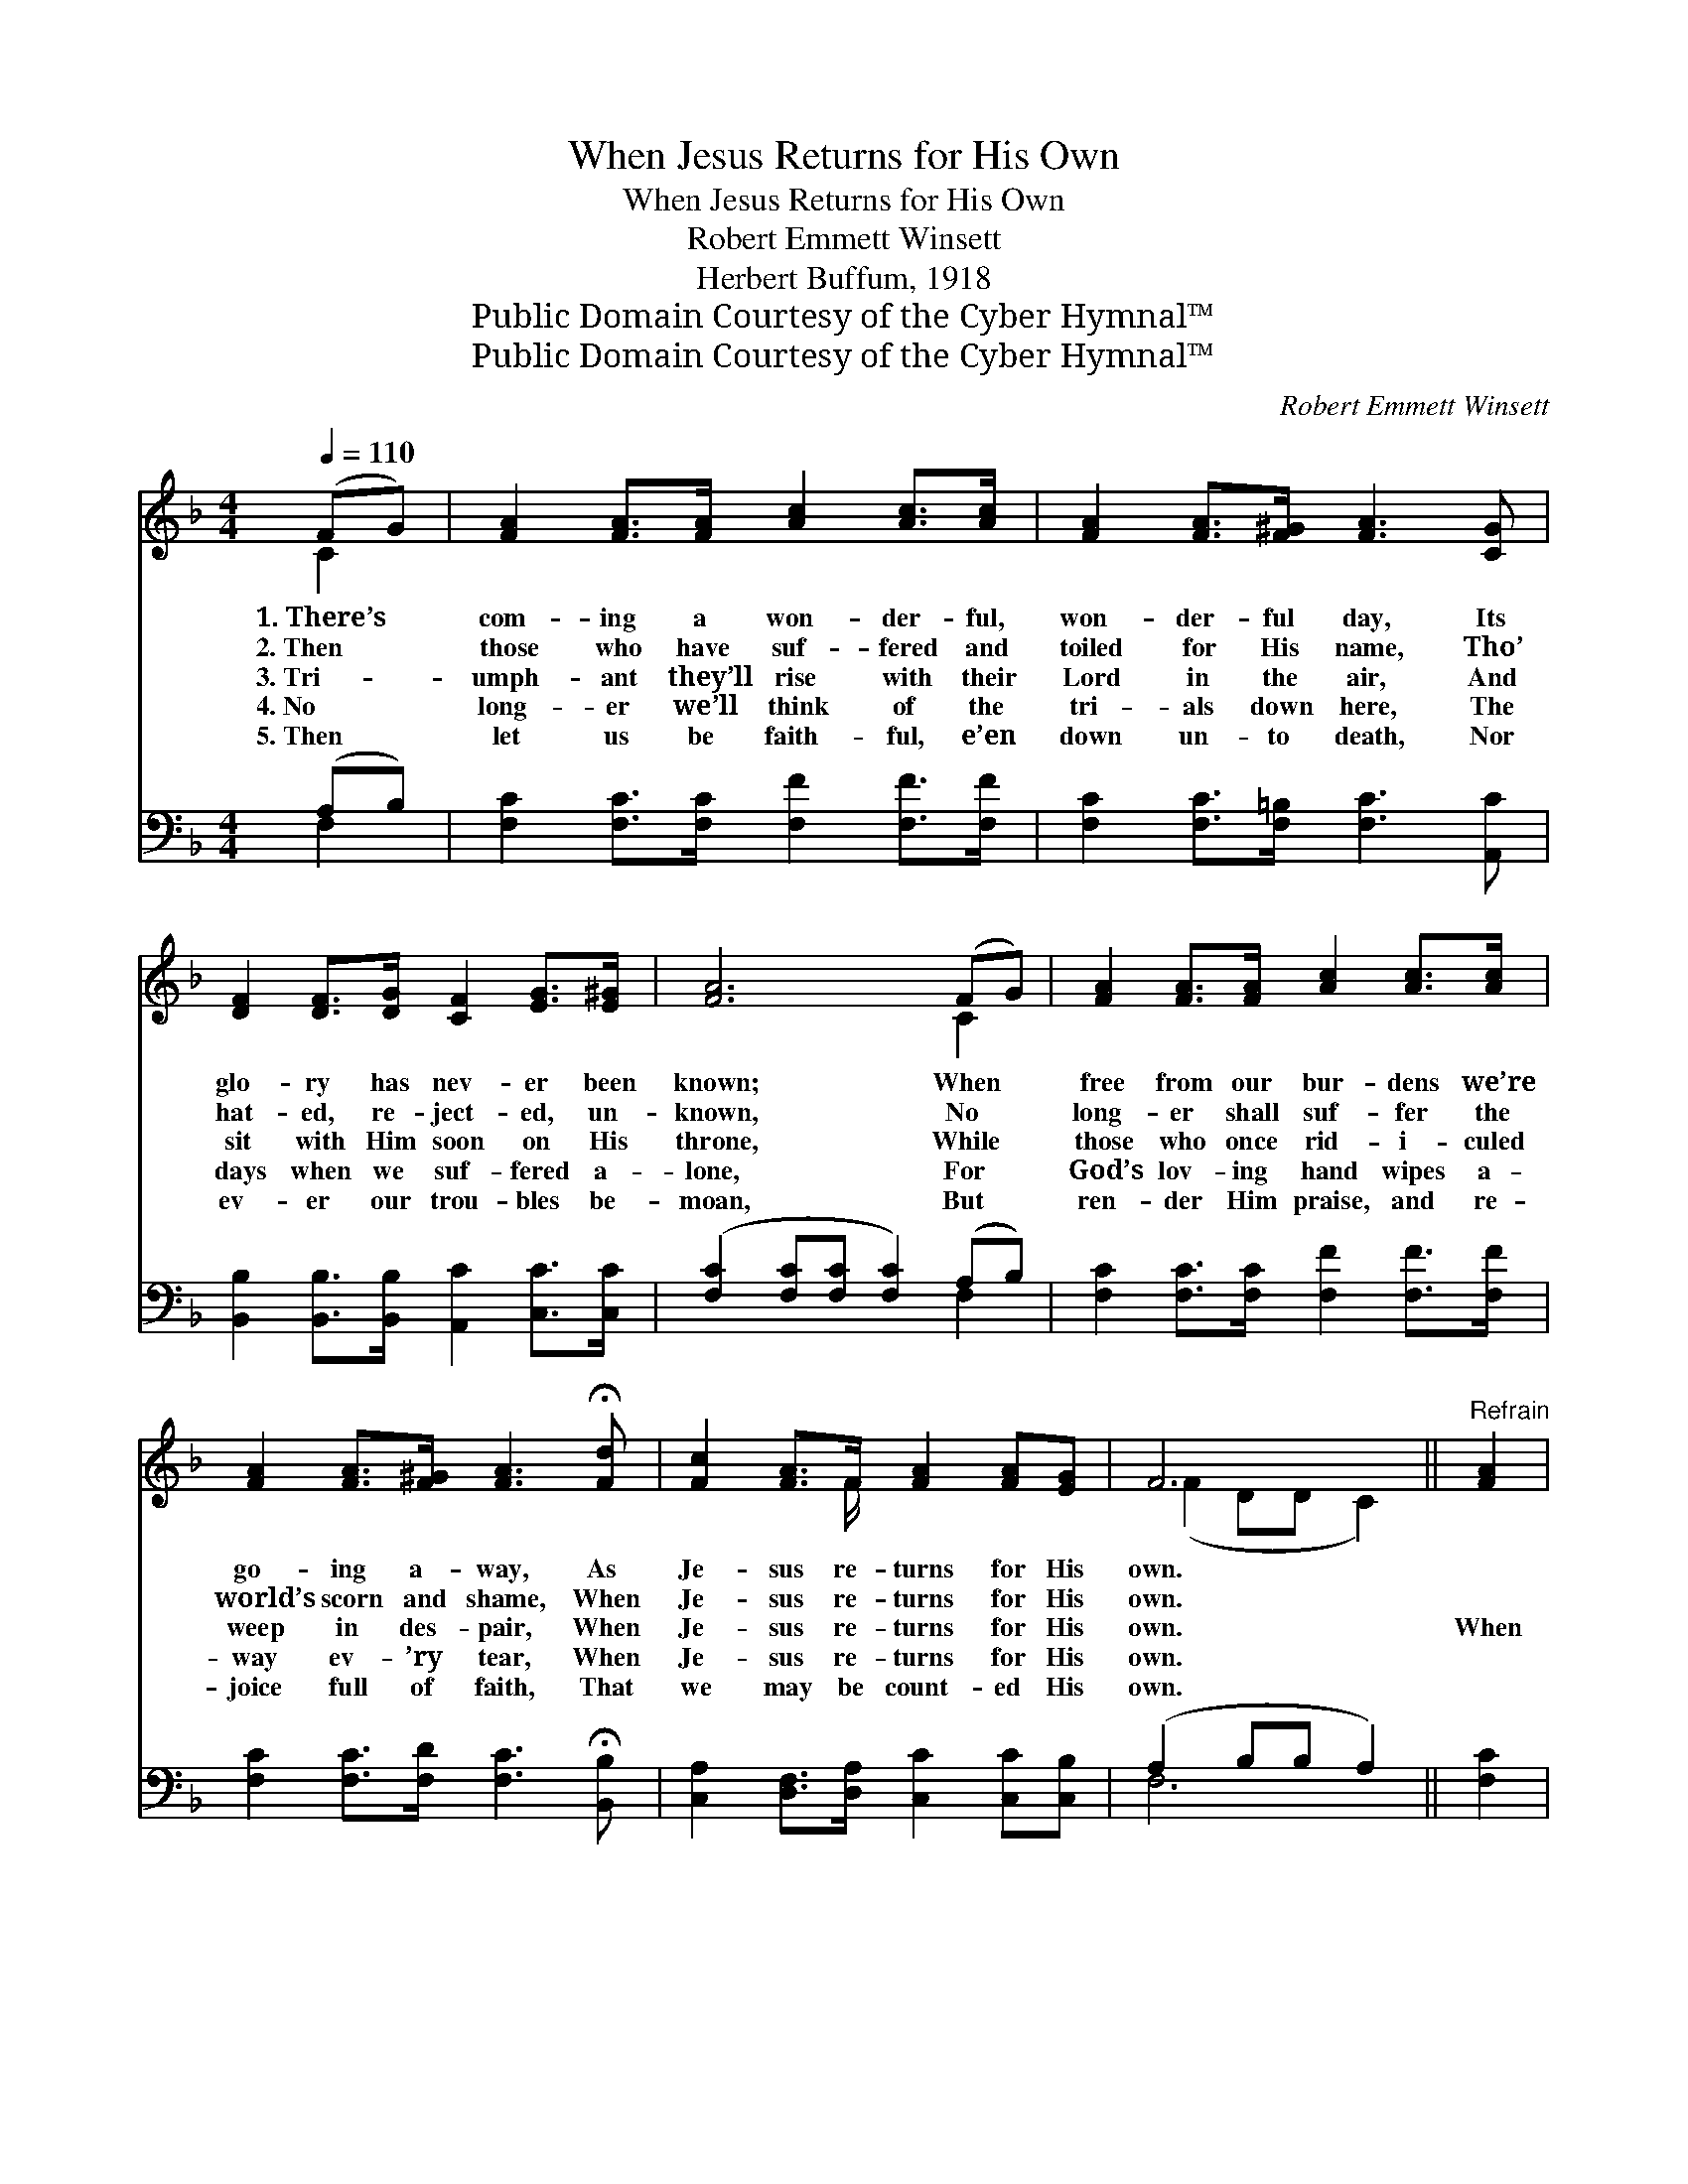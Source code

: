 X:1
T:When Jesus Returns for His Own
T:When Jesus Returns for His Own
T:Robert Emmett Winsett
T:Herbert Buffum, 1918
T:Public Domain Courtesy of the Cyber Hymnal™
T:Public Domain Courtesy of the Cyber Hymnal™
C:Robert Emmett Winsett
Z:Public Domain
Z:Courtesy of the Cyber Hymnal™
%%score ( 1 2 ) ( 3 4 )
L:1/8
Q:1/4=110
M:4/4
K:F
V:1 treble 
V:2 treble 
V:3 bass 
V:4 bass 
V:1
 (FG) | [FA]2 [FA]>[FA] [Ac]2 [Ac]>[Ac] | [FA]2 [FA]>[F^G] [FA]3 [CG] | %3
w: 1.~There’s *|com- ing a won- der- ful,|won- der- ful day, Its|
w: 2.~Then *|those who have suf- fered and|toiled for His name, Tho’|
w: 3.~Tri- *|umph- ant they’ll rise with their|Lord in the air, And|
w: 4.~No *|long- er we’ll think of the|tri- als down here, The|
w: 5.~Then *|let us be faith- ful, e’en|down un- to death, Nor|
 [DF]2 [DF]>[DG] [CF]2 [EG]>[E^G] | [FA]6 (FG) | [FA]2 [FA]>[FA] [Ac]2 [Ac]>[Ac] | %6
w: glo- ry has nev- er been|known; When *|free from our bur- dens we’re|
w: hat- ed, re- ject- ed, un-|known, No *|long- er shall suf- fer the|
w: sit with Him soon on His|throne, While *|those who once rid- i- culed|
w: days when we suf- fered a-|lone, For *|God’s lov- ing hand wipes a-|
w: ev- er our trou- bles be-|moan, But *|ren- der Him praise, and re-|
 [FA]2 [FA]>[F^G] [FA]3 !fermata![Fd] | [Fc]2 [FA]>F [FA]2 [FA][EG] | F6 ||"^Refrain" [FA]2 | %10
w: go- ing a- way, As|Je- sus re- turns for His|own.||
w: world’s scorn and shame, When|Je- sus re- turns for His|own.||
w: weep in des- pair, When|Je- sus re- turns for His|own.|When|
w: way ev- ’ry tear, When|Je- sus re- turns for His|own.||
w: joice full of faith, That|we may be count- ed His|own.||
 [Fc]2 [Fc][Fc] (dc)[FA][CF] | c6 [FA]2 | [Ac]2 [Bd][Ac] [FA]2 [CG][DF] | G6 (FG) | %14
w: ||||
w: ||||
w: Je- sus re- turns * for His|own, And|car- ries us up to His|throne, There’ll *|
w: ||||
w: ||||
 [FA]2 [FA][FA] [FB] [FA]2 (G/F/) | [Fc]2 [Fc][Fc] [Fd] [Fc]2 [Fd] | [Fc]2 [FA]>F [FA]2 [FA][EG] | %17
w: |||
w: |||
w: be no more sad- ness, But *|all will be glad- ness When|Je- sus re- turns for His|
w: |||
w: |||
 F6 |] %18
w: |
w: |
w: own.|
w: |
w: |
V:2
 C2 | x8 | x8 | x8 | x6 C2 | x8 | x8 | x7/2 F/ x4 | (F2 DD C2) || x2 | x4 F2 x2 | (F2 FG F2) x2 | %12
 x8 | (E2 EE E2) C2 | x7 C | x8 | x7/2 F/ x4 | (F2 DD C2) |] %18
V:3
 (A,B,) | [F,C]2 [F,C]>[F,C] [F,F]2 [F,F]>[F,F] | [F,C]2 [F,C]>[F,=B,] [F,C]3 [A,,C] | %3
 [B,,B,]2 [B,,B,]>[B,,B,] [A,,C]2 [C,C]>[C,C] | ([F,C]2 [F,C][F,C] [F,C]2) (A,B,) | %5
 [F,C]2 [F,C]>[F,C] [F,F]2 [F,F]>[F,F] | [F,C]2 [F,C]>[F,D] [F,C]3 !fermata![B,,B,] | %7
 [C,A,]2 [D,F,]>[D,A,] [C,C]2 [C,C][C,B,] | (A,2 B,B, A,2) || [F,C]2 | %10
 [F,A,]2 [F,A,][F,A,] (B,A,)[F,C][F,A,] | ([F,A,]2 [C,G,][C,B,] [F,A,]2 [F,C]2) | %12
 [F,F]2 [F,F][F,F] [F,C]2 [E,C][D,=B,] | ([C,C]2 [C,C][C,C] [C,C]2) (A,B,) | %14
 [F,C]2 [F,C][F,C] [F,D] [F,C]2 (B,/A,/) | [F,A,]2 [F,A,][F,A,] [F,B,] [F,A,]2 [B,,B,] | %16
 [C,A,]2 [D,F,]>[D,A,] [C,C]2 [C,C][C,B,] | (A,2 B,B, A,2) |] %18
V:4
 F,2 | x8 | x8 | x8 | x6 F,2 | x8 | x8 | x8 | F,6 || x2 | x4 F,2 x2 | x8 | x8 | x6 F,2 | x7 F, | %15
 x8 | x8 | F,6 |] %18

